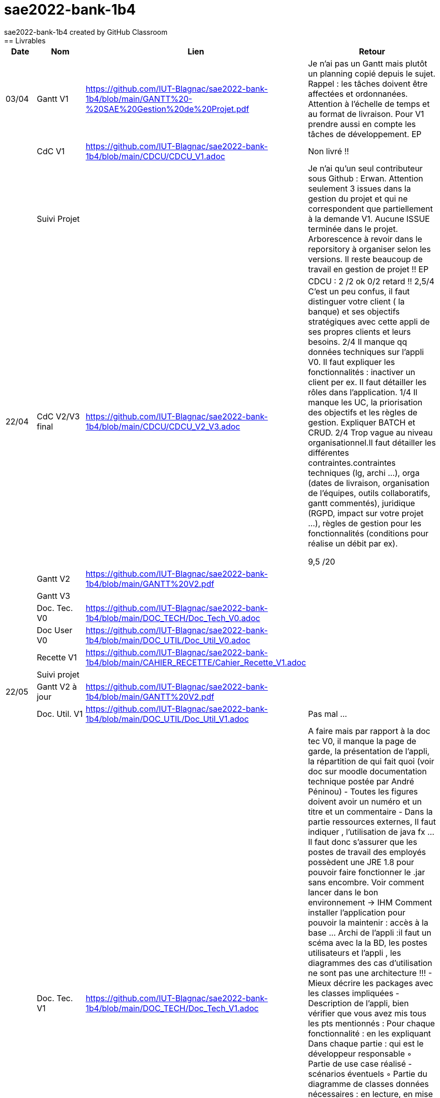 # sae2022-bank-1b4
sae2022-bank-1b4 created by GitHub Classroom
== Livrables

[cols="1,2,2,5",options=header]
|===
| Date    | Nom         |  Lien                             | Retour
| 03/04   | Gantt V1    |https://github.com/IUT-Blagnac/sae2022-bank-1b4/blob/main/GANTT%20-%20SAE%20Gestion%20de%20Projet.pdf| Je n'ai pas un Gantt mais plutôt un planning  copié depuis le sujet. Rappel :  les tâches doivent être affectées et ordonnanées. Attention à l'échelle de temps et au format de livraison. Pour V1 prendre aussi en compte les tâches de développement. EP
|         | CdC V1      |https://github.com/IUT-Blagnac/sae2022-bank-1b4/blob/main/CDCU/CDCU_V1.adoc|   Non livré !!
|         | Suivi Projet |                                   |  Je n'ai qu'un seul contributeur sous Github : Erwan. Attention seulement 3 issues dans la gestion du projet et qui ne correspondent que partiellement à la demande V1. Aucune ISSUE terminée dans le projet. Arborescence à revoir dans le reporsitory à organiser selon les versions. Il reste beaucoup de travail en gestion de projet !! EP         
| 22/04  | CdC V2/V3 final|https://github.com/IUT-Blagnac/sae2022-bank-1b4/blob/main/CDCU/CDCU_V2_V3.adoc| CDCU : 2	/2 ok
0/2	retard !!
2,5/4	C'est un peu confus, il faut distinguer votre client ( la banque) et ses objectifs stratégiques avec cette appli de ses propres clients et leurs besoins. 
2/4	Il manque qq données techniques sur l'appli V0. Il faut expliquer les fonctionnalités : inactiver un client per ex. Il faut détailler les rôles dans l'application.
1/4	Il manque les UC, la priorisation des objectifs et les règles de gestion. Expliquer BATCH et CRUD.
2/4	Trop vague au niveau organisationnel.Il faut détailler les différentes contraintes.contraintes techniques (lg, archi …), orga (dates de livraison, organisation de l'équipes, outils collaboratifs, gantt commentés), juridique (RGPD, impact sur votre projet …), règles de gestion pour les fonctionnalités (conditions pour réalise un débit par ex).
	
9,5	/20

|         | Gantt V2    |https://github.com/IUT-Blagnac/sae2022-bank-1b4/blob/main/GANTT%20V2.pdf|     
|         | Gantt V3 |         |     
|         | Doc. Tec. V0 |https://github.com/IUT-Blagnac/sae2022-bank-1b4/blob/main/DOC_TECH/Doc_Tech_V0.adoc|    
|         | Doc User V0    |https://github.com/IUT-Blagnac/sae2022-bank-1b4/blob/main/DOC_UTIL/Doc_Util_V0.adoc|
|         | Recette V1  |https://github.com/IUT-Blagnac/sae2022-bank-1b4/blob/main/CAHIER_RECETTE/Cahier_Recette_V1.adoc| 
|         | Suivi projet|   | 
| 22/05   | Gantt V2  à jour    |https://github.com/IUT-Blagnac/sae2022-bank-1b4/blob/main/GANTT%20V2.pdf| 
|         | Doc. Util. V1 |  https://github.com/IUT-Blagnac/sae2022-bank-1b4/blob/main/DOC_UTIL/Doc_Util_V1.adoc |   Pas mal ...      
|         | Doc. Tec. V1 |https://github.com/IUT-Blagnac/sae2022-bank-1b4/blob/main/DOC_TECH/Doc_Tech_V1.adoc| A faire mais par rapport à la doc tec V0,   il manque la page de garde, la présentation de l'appli, la répartition de qui fait quoi (voir doc sur moodle documentation technique postée par André Péninou) - Toutes les figures doivent avoir un numéro et un titre et un commentaire - Dans la partie ressources externes,  Il faut indiquer , l’utilisation de java fx … Il faut donc s’assurer que les postes de travail des employés possèdent une JRE 1.8 pour pouvoir faire fonctionner le .jar sans encombre. Voir comment lancer dans le bon environnement → IHM Comment installer l’application pour pouvoir la maintenir : accès à la base  … Archi de l'appli :il faut un scéma avec la la BD, les postes utilisateurs et l'appli , les diagrammes des cas d'utilisation ne sont pas une architecture !!! - Mieux décrire les packages avec les classes impliquées - Description de l'appli, bien vérifier que vous avez mis tous les pts mentionnés : Pour chaque fonctionnalité : en les expliquant
      Dans chaque partie : qui est le développeur responsable
      ◦  Partie de use case réalisé - scénarios éventuels
      ◦ Partie du diagramme de classes données nécessaires : en lecture, en mise à jour
      ◦ Copies écrans principales de la fonctionnalité (ou renvoi vers doc utilisateur) + maquettes états imprimés (si concerné)
      ◦ Classes impliquées dans chaque package
      ◦  Extraits de code significatifs commentés si nécessaires pour des points particuliers et importants avec spéc. ddées
      ◦ Eléments essentiels à connaître, spécificités, … nécessaires à la mise en œuvre du développement. Pensez à générer et mettre la javadoc. Si vous avez des difficultés, choisissez juste une fonctionnalité et allez au bout !
|         | Code V1     |https://github.com/IUT-Blagnac/sae2022-bank-1b4/tree/main/CODE_SOURCE/App_V1/src| 
|         | Recette V1 |https://github.com/IUT-Blagnac/sae2022-bank-1b4/blob/main/CAHIER_RECETTE/Cahier_Recette_V1.adoc| Appuyez vous sur le cahier de rectte exmple posté sur discord par Esther Pendaries. C'est pas mal ce que vous avez fait
|         | Gantt V3 à jour   |https://github.com/IUT-Blagnac/sae2022-bank-1b4/blob/main/GANTT%20V3.pdf| 
|         | `jar` projet |https://github.com/IUT-Blagnac/sae2022-bank-1b4/blob/main/CODE_SOURCE/App_V1/src/Projet.jar| 
| 05/06   | Gantt V3 à Jour  |https://github.com/IUT-Blagnac/sae2022-bank-1b4/blob/main/GANTT%20V3.pdf|  
|         | Doc. Util. V2 |https://github.com/IUT-Blagnac/sae2022-bank-1b4/blob/main/DOC_UTIL/Doc_Util_V2.adoc|           
|         | Doc. Tec. V2 |https://github.com/IUT-Blagnac/sae2022-bank-1b4/blob/main/DOC_TECH/Doc_Tech_V2.adoc|     
|         | Code V2     |                       |
|         | Recette V2  |   |
|         | `jar` projet |https://github.com/IUT-Blagnac/sae2022-bank-1b4/blob/main/CODE_SOURCE/App_V1/src/Projet.jar|
|12/06   | Gantt V3 à Jour  |https://github.com/IUT-Blagnac/sae2022-bank-1b4/blob/main/GANTT%20V3.pdf|  
|         | Doc. Util. V3 |         |           
|         | Doc. Tec. V3 |    |     
|         | Code V3     |                       |
|         | Recette V3  |   |
|         | `jar` projet |     |
|===
